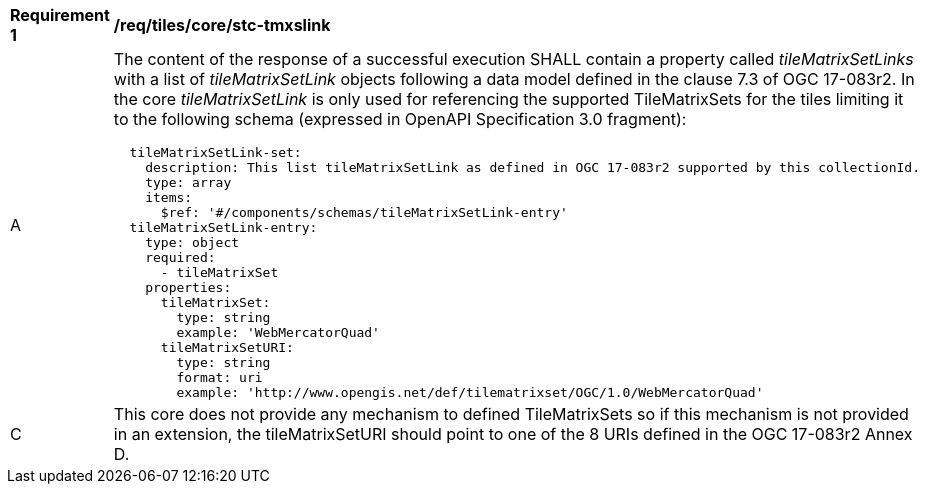 [[req_tiles_core_stc-tmxslink.adoc]]
[width="90%",cols="2,6a"]
|===
^|*Requirement {counter:req-id}* |*/req/tiles/core/stc-tmxslink*
^|A |The content of the response of a successful execution SHALL contain a property called _tileMatrixSetLinks_ with a list of _tileMatrixSetLink_ objects following a data model defined in the clause 7.3 of OGC 17-083r2. In the core _tileMatrixSetLink_ is only used for referencing the supported TileMatrixSets for the tiles limiting it to the following schema (expressed in OpenAPI Specification 3.0 fragment):
[source,YAML]
----
  tileMatrixSetLink-set:
    description: This list tileMatrixSetLink as defined in OGC 17-083r2 supported by this collectionId.
    type: array
    items:
      $ref: '#/components/schemas/tileMatrixSetLink-entry'
  tileMatrixSetLink-entry:
    type: object
    required:
      - tileMatrixSet
    properties:
      tileMatrixSet:
        type: string
        example: 'WebMercatorQuad'
      tileMatrixSetURI:
        type: string
        format: uri
        example: 'http://www.opengis.net/def/tilematrixset/OGC/1.0/WebMercatorQuad'
----
^|C |This core does not provide any mechanism to defined TileMatrixSets so if this mechanism is not provided in an extension, the tileMatrixSetURI should point to one of the 8 URIs defined in the OGC 17-083r2 Annex D.
|===
